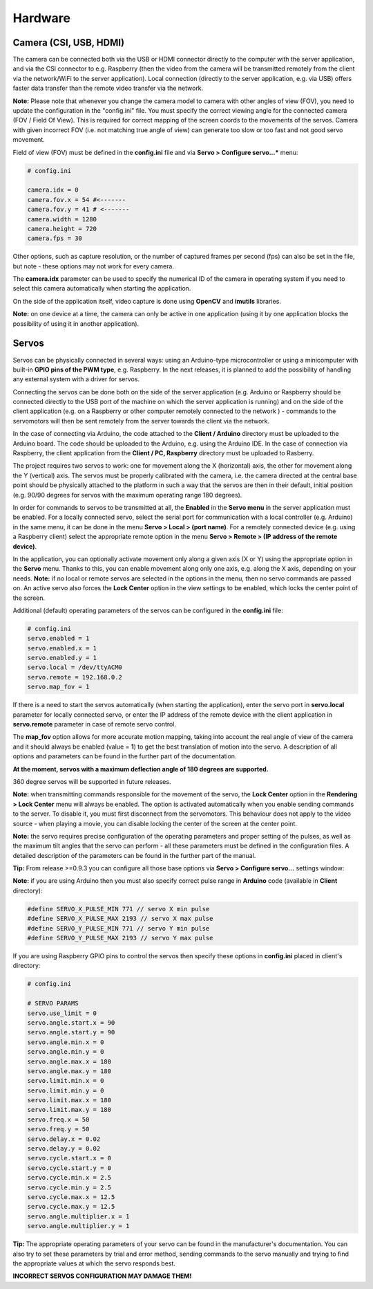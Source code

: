 Hardware
========

Camera (CSI, USB, HDMI)
-----------------------

The camera can be connected both via the USB or HDMI connector directly to the
computer with the server application, and via the CSI connector to e.g.
Raspberry (then the video from the camera will be transmitted remotely
from the client via the network/WiFi to the server application). Local
connection (directly to the server application, e.g. via USB) offers faster 
data transfer than the remote video transfer via the network.

**Note:** Please note that whenever you change the camera model to
camera with other angles of view (FOV), you need to update the configuration 
in the "config.ini" file. You must specify the correct viewing angle
for the connected camera (FOV / Field Of View). This is required for
correct mapping of the screen coords to the movements of the servos. Camera with given
incorrect FOV (i.e. not matching true angle of view) can generate too slow 
or too fast and not good servo movement.

Field of view (FOV) must be defined in the **config.ini** file and via **Servo > Configure servo...*** menu:

.. code-block:: ini

	# config.ini

	camera.idx = 0
	camera.fov.x = 54 #<-------
	camera.fov.y = 41 # <-------
	camera.width = 1280
	camera.height = 720
	camera.fps = 30

Other options, such as capture resolution, or the number of captured frames per second
(fps) can also be set in the file, but note - these options may not work for every camera.

The **camera.idx** parameter can be used to specify the numerical ID of the camera in operating system if you need to select this camera automatically when starting the application.

On the side of the application itself, video capture is done using
**OpenCV** and **imutils** libraries.

**Note:** on one device at a time, the camera can only be active in one
application (using it by one application blocks the possibility of using
it in another application).

Servos
------

Servos can be physically connected in several ways: 
using an Arduino-type microcontroller or using a minicomputer
with built-in **GPIO pins of the PWM type**, e.g. Raspberry.
In the next releases, it is planned to add the possibility of handling 
any external system with a driver for servos.

Connecting the servos can be done both on the side of the server
application (e.g. Arduino or Raspberry should be connected directly to
the USB port of the machine on which the server application is running)
and on the side of the client application (e.g. on a Raspberry or other
computer remotely connected to the network ) - commands to the
servomotors will then be sent remotely from the server towards the
client via the network.

In the case of connecting via Arduino, the code attached to the 
**Client / Arduino** directory must be uploaded to the Arduino board. 
The code should be uploaded to the Arduino, e.g. using the Arduino IDE. 
In the case of connection via Raspberry, the client application from the
**Client / PC, Raspberry** directory must be uploaded to Rasberry.

The project requires two servos to work: one for movement along the
X (horizontal) axis, the other for movement along the Y (vertical) axis.
The servos must be properly calibrated with the camera, i.e. the camera
directed at the central base point should be physically attached to the
platform in such a way that the servos are then in their default,
initial position (e.g. 90/90 degrees for servos with the maximum
operating range 180 degrees).

In order for commands to servos to be transmitted at all, 
the **Enabled** in the **Servo menu** in the server application must be
enabled. For a locally connected servo, select the serial port for
communication with a local controller (e.g. Arduino) in the same menu,
it can be done in the menu **Servo > Local > (port name)**. For a
remotely connected device (e.g. using a Raspberry client) select the
appropriate remote option in the menu **Servo > Remote > (IP address of the remote device)**.

In the application, you can optionally activate movement only along a given axis (X
or Y) using the appropriate option in the **Servo** menu. Thanks to this, you can 
enable movement along only one axis, e.g. along the X axis, depending on your needs. 
**Note:** if no local or remote servos are selected in the options in the menu, 
then no servo commands are passed on. An active servo also forces the **Lock Center** 
option in the view settings to be enabled, which locks the center point of the
screen.

Additional (default) operating parameters of the servos can be
configured in the **config.ini** file:

.. code-block:: ini

	# config.ini
	servo.enabled = 1
	servo.enabled.x = 1
	servo.enabled.y = 1
	servo.local = /dev/ttyACM0
	servo.remote = 192.168.0.2
	servo.map_fov = 1

If there is a need to start the servos automatically (when starting the application), 
enter the servo port in **servo.local** parameter for locally connected servo, or enter 
the IP address of the remote device with the client application in **servo.remote** 
parameter in case of remote servo control.

The **map_fov** option allows for more accurate motion mapping,
taking into account the real angle of view of the camera and it should always be
enabled (value = **1**) to get the best translation of motion into the
servo. A description of all options and parameters can be found in the
further part of the documentation.

**At the moment, servos with a maximum deflection angle of 180 degrees are supported.**

360 degree servos will be supported in future releases.

**Note:** when transmitting commands responsible for the movement of the
servo, the **Lock Center** option in the **Rendering > Lock Center**
menu will always be enabled. The option is activated automatically when
you enable sending commands to the server. To disable it, you must first
disconnect from the servomotors. This behaviour does not apply to the video source
- when playing a movie, you can disable locking the center of the screen
at the center point.

**Note:** the servo requires precise configuration of the operating
parameters and proper setting of the pulses, as well as the maximum tilt
angles that the servo can perform - all these parameters must be defined
in the configuration files. A detailed description of the parameters can
be found in the further part of the manual.

**Tip:** From release >=0.9.3 you can configure all those base options via **Servo > Configure servo...** settings window:

.. image:: images/app/servo_config.png
   :width: 800

**Note:** if you are using Arduino then you must also specify correct pulse range in **Arduino** code (available in **Client** directory):

.. code-block:: c++

	#define SERVO_X_PULSE_MIN 771 // servo X min pulse
	#define SERVO_X_PULSE_MAX 2193 // servo X max pulse
	#define SERVO_Y_PULSE_MIN 771 // servo Y min pulse
	#define SERVO_Y_PULSE_MAX 2193 // servo Y max pulse

If you are using Raspberry GPIO pins to control the servos then specify these options in **config.ini** placed in client's directory:


.. code-block:: ini

	# config.ini

	# SERVO PARAMS
	servo.use_limit = 0
	servo.angle.start.x = 90
	servo.angle.start.y = 90
	servo.angle.min.x = 0
	servo.angle.min.y = 0
	servo.angle.max.x = 180
	servo.angle.max.y = 180
	servo.limit.min.x = 0
	servo.limit.min.y = 0
	servo.limit.max.x = 180
	servo.limit.max.y = 180
	servo.freq.x = 50
	servo.freq.y = 50
	servo.delay.x = 0.02
	servo.delay.y = 0.02
	servo.cycle.start.x = 0
	servo.cycle.start.y = 0
	servo.cycle.min.x = 2.5
	servo.cycle.min.y = 2.5
	servo.cycle.max.x = 12.5
	servo.cycle.max.y = 12.5
	servo.angle.multiplier.x = 1
	servo.angle.multiplier.y = 1


**Tip:** The appropriate operating parameters of your servo can be found in the manufacturer's documentation. You can also try to set these parameters by trial and error method, sending commands to the servo manually and trying to find the appropriate values at which the servo responds best.

**INCORRECT SERVOS CONFIGURATION MAY DAMAGE THEM!**